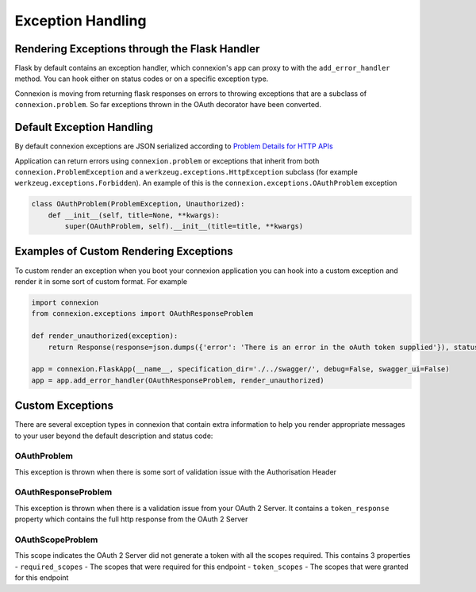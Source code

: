 Exception Handling
==================
Rendering Exceptions through the Flask Handler
----------------------------------------------
Flask by default contains an exception handler, which connexion's app can proxy
to with the ``add_error_handler`` method. You can hook either on status codes
or on a specific exception type.

Connexion is moving from returning flask responses on errors to throwing exceptions
that are a subclass of ``connexion.problem``. So far exceptions thrown in the OAuth
decorator have been converted.

Default Exception Handling
--------------------------
By default connexion exceptions are JSON serialized according to
`Problem Details for HTTP APIs`_

Application can return errors using ``connexion.problem`` or exceptions that inherit from both
``connexion.ProblemException`` and a ``werkzeug.exceptions.HttpException`` subclass (for example
``werkzeug.exceptions.Forbidden``). An example of this is the ``connexion.exceptions.OAuthProblem``
exception

.. code-block:: python

    class OAuthProblem(ProblemException, Unauthorized):
        def __init__(self, title=None, **kwargs):
            super(OAuthProblem, self).__init__(title=title, **kwargs)

.. _Problem Details for HTTP APIs: https://tools.ietf.org/html/draft-ietf-appsawg-http-problem-00

Examples of Custom Rendering Exceptions
---------------------------------------
To custom render an exception when you boot your connexion application you can hook into a custom
exception and render it in some sort of custom format. For example


.. code-block:: python

    import connexion
    from connexion.exceptions import OAuthResponseProblem

    def render_unauthorized(exception):
        return Response(response=json.dumps({'error': 'There is an error in the oAuth token supplied'}), status=401, mimetype="application/json")

    app = connexion.FlaskApp(__name__, specification_dir='./../swagger/', debug=False, swagger_ui=False)
    app = app.add_error_handler(OAuthResponseProblem, render_unauthorized)

Custom Exceptions
-----------------
There are several exception types in connexion that contain extra information to help you render appropriate
messages to your user beyond the default description and status code:

OAuthProblem
^^^^^^^^^^^^
This exception is thrown when there is some sort of validation issue with the Authorisation Header

OAuthResponseProblem
^^^^^^^^^^^^^^^^^^^^
This exception is thrown when there is a validation issue from your OAuth 2 Server. It contains a
``token_response`` property which contains the full http response from the OAuth 2 Server

OAuthScopeProblem
^^^^^^^^^^^^^^^^^
This scope indicates the OAuth 2 Server did not generate a token with all the scopes required. This
contains 3 properties
- ``required_scopes`` - The scopes that were required for this endpoint
- ``token_scopes`` - The scopes that were granted for this endpoint


